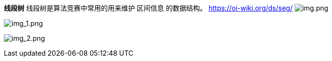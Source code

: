 *线段树*
线段树是算法竞赛中常用的用来维护 区间信息 的数据结构。
https://oi-wiki.org/ds/seg/
image:img.png[img.png]

image:img_1.png[img_1.png]

image:img_2.png[img_2.png]